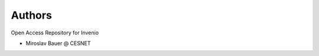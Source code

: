..
    Copyright (C) 2019 CESNET.

    Invenio OARepo is free software; you can redistribute it and/or modify it
    under the terms of the MIT License; see LICENSE file for more details.

Authors
=======

Open Access Repository for Invenio

- Miroslav Bauer @ CESNET
